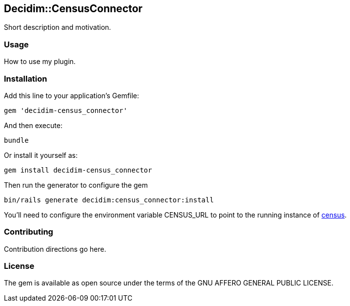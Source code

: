 [[decidimcensusconnector]]
Decidim::CensusConnector
------------------------

Short description and motivation.

[[usage]]
Usage
~~~~~

How to use my plugin.

[[installation]]
Installation
~~~~~~~~~~~~

Add this line to your application's Gemfile:

[source,ruby]
----
gem 'decidim-census_connector'
----

And then execute:

[source,bash]
----
bundle
----

Or install it yourself as:

[source,bash]
----
gem install decidim-census_connector
----

Then run the generator to configure the gem

[source,bash]
----
bin/rails generate decidim:census_connector:install
----

You'll need to configure the environment variable CENSUS_URL to point to
the running instance of https://github.com/podemos-info/census[census].

[[contributing]]
Contributing
~~~~~~~~~~~~

Contribution directions go here.

[[license]]
License
~~~~~~~

The gem is available as open source under the terms of the GNU AFFERO
GENERAL PUBLIC LICENSE.
